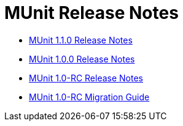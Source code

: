 = MUnit Release Notes
:keywords: munit, testing, unit testing, release notes

* link:/release-notes/munit-1.1.0-release-notes[MUnit 1.1.0 Release Notes]
* link:/release-notes/munit-1.0.0-release-notes[MUnit 1.0.0 Release Notes]
* link:/release-notes/munit-1.0-rc-release-notes[MUnit 1.0-RC Release Notes]
* link:/mule-user-guide/v/3.7/munit-1.0-rc-migration-guide[MUnit 1.0-RC Migration Guide]
